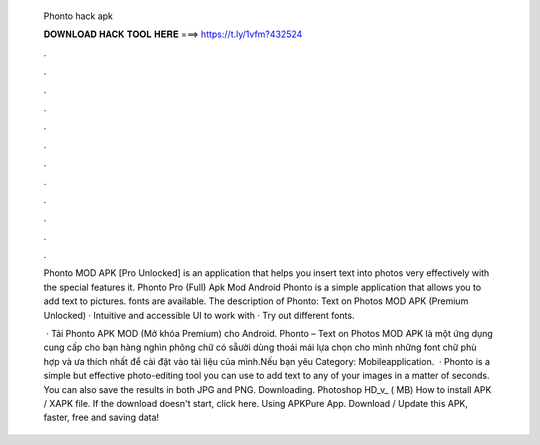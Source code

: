   Phonto hack apk
  
  
  
  𝐃𝐎𝐖𝐍𝐋𝐎𝐀𝐃 𝐇𝐀𝐂𝐊 𝐓𝐎𝐎𝐋 𝐇𝐄𝐑𝐄 ===> https://t.ly/1vfm?432524
  
  
  
  .
  
  
  
  .
  
  
  
  .
  
  
  
  .
  
  
  
  .
  
  
  
  .
  
  
  
  .
  
  
  
  .
  
  
  
  .
  
  
  
  .
  
  
  
  .
  
  
  
  .
  
  Phonto MOD APK [Pro Unlocked] is an application that helps you insert text into photos very effectively with the special features it. Phonto Pro (Full) Apk Mod Android Phonto is a simple application that allows you to add text to pictures. fonts are available. The description of Phonto: Text on Photos MOD APK (Premium Unlocked) · Intuitive and accessible UI to work with · Try out different fonts.
  
   · Tải Phonto APK MOD (Mở khóa Premium) cho Android. Phonto – Text on Photos MOD APK là một ứng dụng cung cấp cho bạn hàng nghìn phông chữ có sẵười dùng thoải mái lựa chọn cho mình những font chữ phù hợp và ưa thích nhất để cài đặt vào tài liệu của mình.Nếu bạn yêu Category: Mobileapplication.  · Phonto is a simple but effective photo-editing tool you can use to add text to any of your images in a matter of seconds. You can also save the results in both JPG and PNG. Downloading. Photoshop HD_v_ ( MB) How to install APK / XAPK file. If the download doesn't start, click here. Using APKPure App. Download / Update this APK, faster, free and saving data!
